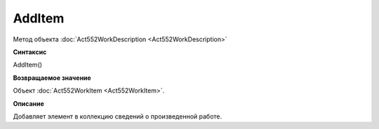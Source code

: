 ﻿AddItem 
========

Метод объекта :doc:`Act552WorkDescription <Act552WorkDescription>`

**Синтаксис**


AddItem()

**Возвращаемое значение**


Объект :doc:`Act552WorkItem <Act552WorkItem>`.

**Описание**


Добавляет элемент в коллекцию сведений о произведенной работе.
